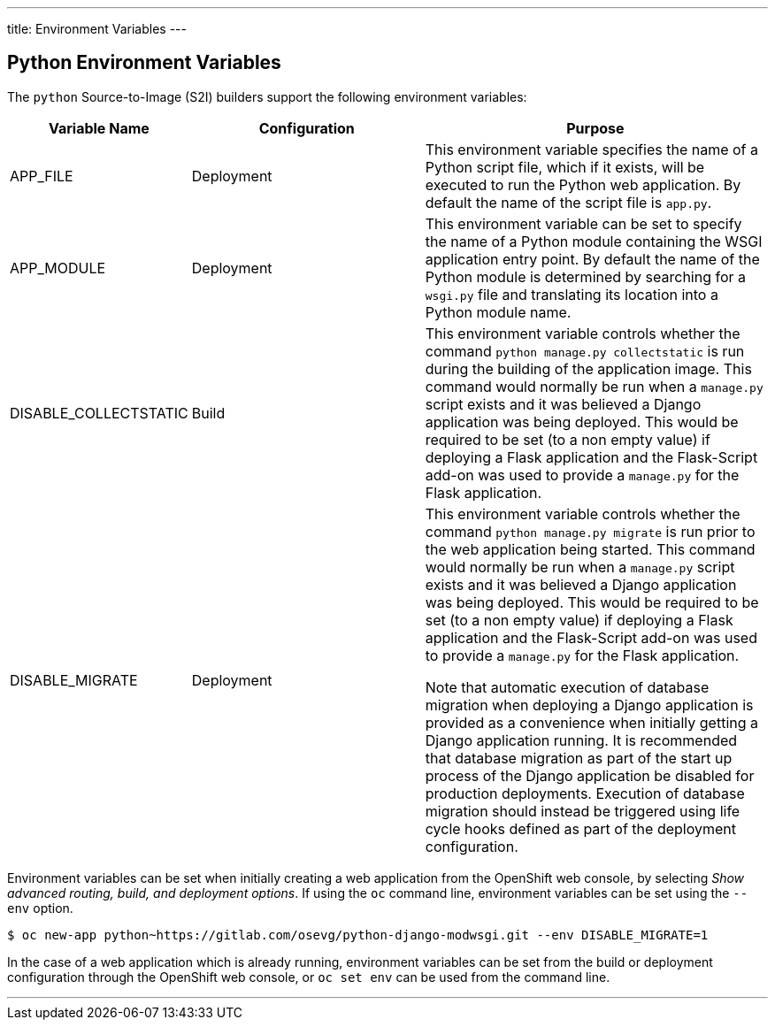 ---
title: Environment Variables
---

== Python Environment Variables
toc::[]

The `python` Source-to-Image (S2I) builders support the following environment variables:

[cols="1,2,3",options="header"]
|===
|Variable Name |Configuration |Purpose

|APP_FILE
|Deployment
|This environment variable specifies the name of a Python script file, which if it exists, will be executed to run the Python web application. By default the name of the script file is `app.py`.

|APP_MODULE
|Deployment
|This environment variable can be set to specify the name of a Python module containing the WSGI application entry point. By default the name of the Python module is determined by searching for a `wsgi.py` file and translating its location into a Python module name.

|DISABLE_COLLECTSTATIC
|Build
|This environment variable controls whether the command `python manage.py collectstatic` is run during the building of the application image. This command would normally be run when a `manage.py` script exists and it was believed a Django application was being deployed. This would be required to be set (to a non empty value) if deploying a Flask application and the Flask-Script add-on was used to provide a `manage.py` for the Flask application. 

|DISABLE_MIGRATE
|Deployment
|This environment variable controls whether the command `python manage.py migrate` is run prior to the web application being started. This command would normally be run when a `manage.py` script exists and it was believed a Django application was being deployed. This would be required to be set (to a non empty value) if deploying a Flask application and the Flask-Script add-on was used to provide a `manage.py` for the Flask application.

Note that automatic execution of database migration when deploying a Django application is provided as a convenience when initially getting a Django application running. It is recommended that database migration as part of the start up process of the Django application be disabled for production deployments. Execution of database migration should instead be triggered using life cycle hooks defined as part of the deployment configuration.

|===

Environment variables can be set when initially creating a web application from the OpenShift web console, by selecting _Show advanced routing, build, and deployment options_. If using the `oc` command line, environment variables can be set using the `--env` option.

[source]
--
$ oc new-app python~https://gitlab.com/osevg/python-django-modwsgi.git --env DISABLE_MIGRATE=1
--

In the case of a web application which is already running, environment variables can be set from the build or deployment configuration through the OpenShift web console, or `oc set env` can be used from the command line.

'''